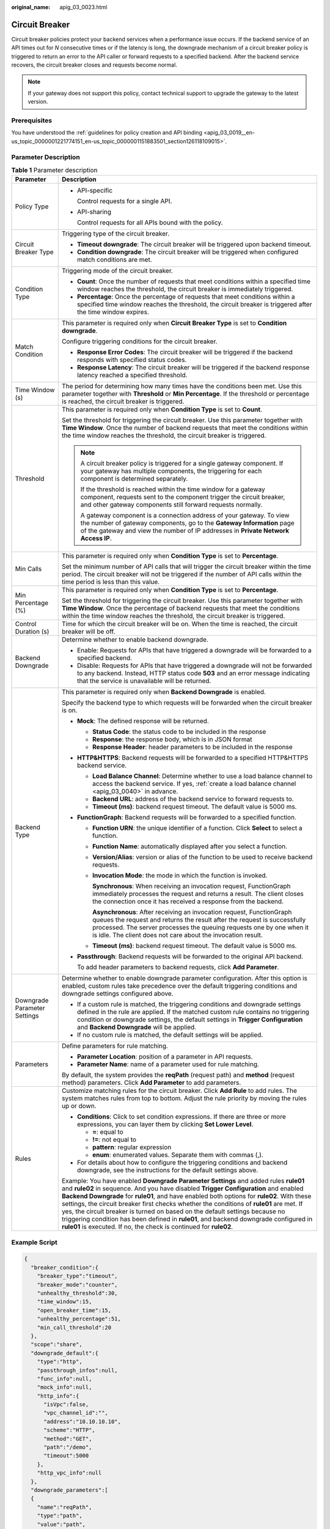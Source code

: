 :original_name: apig_03_0023.html

.. _apig_03_0023:

Circuit Breaker
===============

Circuit breaker policies protect your backend services when a performance issue occurs. If the backend service of an API times out for *N* consecutive times or if the latency is long, the downgrade mechanism of a circuit breaker policy is triggered to return an error to the API caller or forward requests to a specified backend. After the backend service recovers, the circuit breaker closes and requests become normal.

.. note::

   If your gateway does not support this policy, contact technical support to upgrade the gateway to the latest version.

Prerequisites
-------------

You have understood the :ref:`guidelines for policy creation and API binding <apig_03_0019__en-us_topic_0000001221774151_en-us_topic_0000001151883501_section126118109015>`.

Parameter Description
---------------------

.. table:: **Table 1** Parameter description

   +-----------------------------------+------------------------------------------------------------------------------------------------------------------------------------------------------------------------------------------------------------------------------------------------------------------------------------------------------------------------------------------------------------------------------------------------------------------------------------------------------------------------------------------------------------------------------------------------------------------------------------------------------------------------+
   | Parameter                         | Description                                                                                                                                                                                                                                                                                                                                                                                                                                                                                                                                                                                                            |
   +===================================+========================================================================================================================================================================================================================================================================================================================================================================================================================================================================================================================================================================================================================+
   | Policy Type                       | -  API-specific                                                                                                                                                                                                                                                                                                                                                                                                                                                                                                                                                                                                        |
   |                                   |                                                                                                                                                                                                                                                                                                                                                                                                                                                                                                                                                                                                                        |
   |                                   |    Control requests for a single API.                                                                                                                                                                                                                                                                                                                                                                                                                                                                                                                                                                                  |
   |                                   |                                                                                                                                                                                                                                                                                                                                                                                                                                                                                                                                                                                                                        |
   |                                   | -  API-sharing                                                                                                                                                                                                                                                                                                                                                                                                                                                                                                                                                                                                         |
   |                                   |                                                                                                                                                                                                                                                                                                                                                                                                                                                                                                                                                                                                                        |
   |                                   |    Control requests for all APIs bound with the policy.                                                                                                                                                                                                                                                                                                                                                                                                                                                                                                                                                                |
   +-----------------------------------+------------------------------------------------------------------------------------------------------------------------------------------------------------------------------------------------------------------------------------------------------------------------------------------------------------------------------------------------------------------------------------------------------------------------------------------------------------------------------------------------------------------------------------------------------------------------------------------------------------------------+
   | Circuit Breaker Type              | Triggering type of the circuit breaker.                                                                                                                                                                                                                                                                                                                                                                                                                                                                                                                                                                                |
   |                                   |                                                                                                                                                                                                                                                                                                                                                                                                                                                                                                                                                                                                                        |
   |                                   | -  **Timeout downgrade**: The circuit breaker will be triggered upon backend timeout.                                                                                                                                                                                                                                                                                                                                                                                                                                                                                                                                  |
   |                                   | -  **Condition downgrade**: The circuit breaker will be triggered when configured match conditions are met.                                                                                                                                                                                                                                                                                                                                                                                                                                                                                                            |
   +-----------------------------------+------------------------------------------------------------------------------------------------------------------------------------------------------------------------------------------------------------------------------------------------------------------------------------------------------------------------------------------------------------------------------------------------------------------------------------------------------------------------------------------------------------------------------------------------------------------------------------------------------------------------+
   | Condition Type                    | Triggering mode of the circuit breaker.                                                                                                                                                                                                                                                                                                                                                                                                                                                                                                                                                                                |
   |                                   |                                                                                                                                                                                                                                                                                                                                                                                                                                                                                                                                                                                                                        |
   |                                   | -  **Count**: Once the number of requests that meet conditions within a specified time window reaches the threshold, the circuit breaker is immediately triggered.                                                                                                                                                                                                                                                                                                                                                                                                                                                     |
   |                                   | -  **Percentage**: Once the percentage of requests that meet conditions within a specified time window reaches the threshold, the circuit breaker is triggered after the time window expires.                                                                                                                                                                                                                                                                                                                                                                                                                          |
   +-----------------------------------+------------------------------------------------------------------------------------------------------------------------------------------------------------------------------------------------------------------------------------------------------------------------------------------------------------------------------------------------------------------------------------------------------------------------------------------------------------------------------------------------------------------------------------------------------------------------------------------------------------------------+
   | Match Condition                   | This parameter is required only when **Circuit Breaker Type** is set to **Condition downgrade**.                                                                                                                                                                                                                                                                                                                                                                                                                                                                                                                       |
   |                                   |                                                                                                                                                                                                                                                                                                                                                                                                                                                                                                                                                                                                                        |
   |                                   | Configure triggering conditions for the circuit breaker.                                                                                                                                                                                                                                                                                                                                                                                                                                                                                                                                                               |
   |                                   |                                                                                                                                                                                                                                                                                                                                                                                                                                                                                                                                                                                                                        |
   |                                   | -  **Response Error Codes**: The circuit breaker will be triggered if the backend responds with specified status codes.                                                                                                                                                                                                                                                                                                                                                                                                                                                                                                |
   |                                   | -  **Response Latency**: The circuit breaker will be triggered if the backend response latency reached a specified threshold.                                                                                                                                                                                                                                                                                                                                                                                                                                                                                          |
   +-----------------------------------+------------------------------------------------------------------------------------------------------------------------------------------------------------------------------------------------------------------------------------------------------------------------------------------------------------------------------------------------------------------------------------------------------------------------------------------------------------------------------------------------------------------------------------------------------------------------------------------------------------------------+
   | Time Window (s)                   | The period for determining how many times have the conditions been met. Use this parameter together with **Threshold** or **Min Percentage**. If the threshold or percentage is reached, the circuit breaker is triggered.                                                                                                                                                                                                                                                                                                                                                                                             |
   +-----------------------------------+------------------------------------------------------------------------------------------------------------------------------------------------------------------------------------------------------------------------------------------------------------------------------------------------------------------------------------------------------------------------------------------------------------------------------------------------------------------------------------------------------------------------------------------------------------------------------------------------------------------------+
   | Threshold                         | This parameter is required only when **Condition Type** is set to **Count**.                                                                                                                                                                                                                                                                                                                                                                                                                                                                                                                                           |
   |                                   |                                                                                                                                                                                                                                                                                                                                                                                                                                                                                                                                                                                                                        |
   |                                   | Set the threshold for triggering the circuit breaker. Use this parameter together with **Time Window**. Once the number of backend requests that meet the conditions within the time window reaches the threshold, the circuit breaker is triggered.                                                                                                                                                                                                                                                                                                                                                                   |
   |                                   |                                                                                                                                                                                                                                                                                                                                                                                                                                                                                                                                                                                                                        |
   |                                   | .. note::                                                                                                                                                                                                                                                                                                                                                                                                                                                                                                                                                                                                              |
   |                                   |                                                                                                                                                                                                                                                                                                                                                                                                                                                                                                                                                                                                                        |
   |                                   |    A circuit breaker policy is triggered for a single gateway component. If your gateway has multiple components, the triggering for each component is determined separately.                                                                                                                                                                                                                                                                                                                                                                                                                                          |
   |                                   |                                                                                                                                                                                                                                                                                                                                                                                                                                                                                                                                                                                                                        |
   |                                   |    If the threshold is reached within the time window for a gateway component, requests sent to the component trigger the circuit breaker, and other gateway components still forward requests normally.                                                                                                                                                                                                                                                                                                                                                                                                               |
   |                                   |                                                                                                                                                                                                                                                                                                                                                                                                                                                                                                                                                                                                                        |
   |                                   |    A gateway component is a connection address of your gateway. To view the number of gateway components, go to the **Gateway Information** page of the gateway and view the number of IP addresses in **Private Network Access IP**.                                                                                                                                                                                                                                                                                                                                                                                  |
   +-----------------------------------+------------------------------------------------------------------------------------------------------------------------------------------------------------------------------------------------------------------------------------------------------------------------------------------------------------------------------------------------------------------------------------------------------------------------------------------------------------------------------------------------------------------------------------------------------------------------------------------------------------------------+
   | Min Calls                         | This parameter is required only when **Condition Type** is set to **Percentage**.                                                                                                                                                                                                                                                                                                                                                                                                                                                                                                                                      |
   |                                   |                                                                                                                                                                                                                                                                                                                                                                                                                                                                                                                                                                                                                        |
   |                                   | Set the minimum number of API calls that will trigger the circuit breaker within the time period. The circuit breaker will not be triggered if the number of API calls within the time period is less than this value.                                                                                                                                                                                                                                                                                                                                                                                                 |
   +-----------------------------------+------------------------------------------------------------------------------------------------------------------------------------------------------------------------------------------------------------------------------------------------------------------------------------------------------------------------------------------------------------------------------------------------------------------------------------------------------------------------------------------------------------------------------------------------------------------------------------------------------------------------+
   | Min Percentage (%)                | This parameter is required only when **Condition Type** is set to **Percentage**.                                                                                                                                                                                                                                                                                                                                                                                                                                                                                                                                      |
   |                                   |                                                                                                                                                                                                                                                                                                                                                                                                                                                                                                                                                                                                                        |
   |                                   | Set the threshold for triggering the circuit breaker. Use this parameter together with **Time Window**. Once the percentage of backend requests that meet the conditions within the time window reaches the threshold, the circuit breaker is triggered.                                                                                                                                                                                                                                                                                                                                                               |
   +-----------------------------------+------------------------------------------------------------------------------------------------------------------------------------------------------------------------------------------------------------------------------------------------------------------------------------------------------------------------------------------------------------------------------------------------------------------------------------------------------------------------------------------------------------------------------------------------------------------------------------------------------------------------+
   | Control Duration (s)              | Time for which the circuit breaker will be on. When the time is reached, the circuit breaker will be off.                                                                                                                                                                                                                                                                                                                                                                                                                                                                                                              |
   +-----------------------------------+------------------------------------------------------------------------------------------------------------------------------------------------------------------------------------------------------------------------------------------------------------------------------------------------------------------------------------------------------------------------------------------------------------------------------------------------------------------------------------------------------------------------------------------------------------------------------------------------------------------------+
   | Backend Downgrade                 | Determine whether to enable backend downgrade.                                                                                                                                                                                                                                                                                                                                                                                                                                                                                                                                                                         |
   |                                   |                                                                                                                                                                                                                                                                                                                                                                                                                                                                                                                                                                                                                        |
   |                                   | -  Enable: Requests for APIs that have triggered a downgrade will be forwarded to a specified backend.                                                                                                                                                                                                                                                                                                                                                                                                                                                                                                                 |
   |                                   | -  Disable: Requests for APIs that have triggered a downgrade will not be forwarded to any backend. Instead, HTTP status code **503** and an error message indicating that the service is unavailable will be returned.                                                                                                                                                                                                                                                                                                                                                                                                |
   +-----------------------------------+------------------------------------------------------------------------------------------------------------------------------------------------------------------------------------------------------------------------------------------------------------------------------------------------------------------------------------------------------------------------------------------------------------------------------------------------------------------------------------------------------------------------------------------------------------------------------------------------------------------------+
   | Backend Type                      | This parameter is required only when **Backend Downgrade** is enabled.                                                                                                                                                                                                                                                                                                                                                                                                                                                                                                                                                 |
   |                                   |                                                                                                                                                                                                                                                                                                                                                                                                                                                                                                                                                                                                                        |
   |                                   | Specify the backend type to which requests will be forwarded when the circuit breaker is on.                                                                                                                                                                                                                                                                                                                                                                                                                                                                                                                           |
   |                                   |                                                                                                                                                                                                                                                                                                                                                                                                                                                                                                                                                                                                                        |
   |                                   | -  **Mock**: The defined response will be returned.                                                                                                                                                                                                                                                                                                                                                                                                                                                                                                                                                                    |
   |                                   |                                                                                                                                                                                                                                                                                                                                                                                                                                                                                                                                                                                                                        |
   |                                   |    -  **Status Code**: the status code to be included in the response                                                                                                                                                                                                                                                                                                                                                                                                                                                                                                                                                  |
   |                                   |    -  **Response**: the response body, which is in JSON format                                                                                                                                                                                                                                                                                                                                                                                                                                                                                                                                                         |
   |                                   |    -  **Response Header**: header parameters to be included in the response                                                                                                                                                                                                                                                                                                                                                                                                                                                                                                                                            |
   |                                   |                                                                                                                                                                                                                                                                                                                                                                                                                                                                                                                                                                                                                        |
   |                                   | -  **HTTP&HTTPS**: Backend requests will be forwarded to a specified HTTP&HTTPS backend service.                                                                                                                                                                                                                                                                                                                                                                                                                                                                                                                       |
   |                                   |                                                                                                                                                                                                                                                                                                                                                                                                                                                                                                                                                                                                                        |
   |                                   |    -  **Load Balance Channel**: Determine whether to use a load balance channel to access the backend service. If yes, :ref:`create a load balance channel <apig_03_0040>` in advance.                                                                                                                                                                                                                                                                                                                                                                                                                                 |
   |                                   |    -  **Backend URL**: address of the backend service to forward requests to.                                                                                                                                                                                                                                                                                                                                                                                                                                                                                                                                          |
   |                                   |    -  **Timeout (ms)**: backend request timeout. The default value is 5000 ms.                                                                                                                                                                                                                                                                                                                                                                                                                                                                                                                                         |
   |                                   |                                                                                                                                                                                                                                                                                                                                                                                                                                                                                                                                                                                                                        |
   |                                   | -  **FunctionGraph**: Backend requests will be forwarded to a specified function.                                                                                                                                                                                                                                                                                                                                                                                                                                                                                                                                      |
   |                                   |                                                                                                                                                                                                                                                                                                                                                                                                                                                                                                                                                                                                                        |
   |                                   |    -  **Function URN**: the unique identifier of a function. Click **Select** to select a function.                                                                                                                                                                                                                                                                                                                                                                                                                                                                                                                    |
   |                                   |                                                                                                                                                                                                                                                                                                                                                                                                                                                                                                                                                                                                                        |
   |                                   |    -  **Function Name**: automatically displayed after you select a function.                                                                                                                                                                                                                                                                                                                                                                                                                                                                                                                                          |
   |                                   |                                                                                                                                                                                                                                                                                                                                                                                                                                                                                                                                                                                                                        |
   |                                   |    -  **Version/Alias**: version or alias of the function to be used to receive backend requests.                                                                                                                                                                                                                                                                                                                                                                                                                                                                                                                      |
   |                                   |                                                                                                                                                                                                                                                                                                                                                                                                                                                                                                                                                                                                                        |
   |                                   |    -  **Invocation Mode**: the mode in which the function is invoked.                                                                                                                                                                                                                                                                                                                                                                                                                                                                                                                                                  |
   |                                   |                                                                                                                                                                                                                                                                                                                                                                                                                                                                                                                                                                                                                        |
   |                                   |       **Synchronous**: When receiving an invocation request, FunctionGraph immediately processes the request and returns a result. The client closes the connection once it has received a response from the backend.                                                                                                                                                                                                                                                                                                                                                                                                  |
   |                                   |                                                                                                                                                                                                                                                                                                                                                                                                                                                                                                                                                                                                                        |
   |                                   |       **Asynchronous**: After receiving an invocation request, FunctionGraph queues the request and returns the result after the request is successfully processed. The server processes the queuing requests one by one when it is idle. The client does not care about the invocation result.                                                                                                                                                                                                                                                                                                                        |
   |                                   |                                                                                                                                                                                                                                                                                                                                                                                                                                                                                                                                                                                                                        |
   |                                   |    -  **Timeout (ms)**: backend request timeout. The default value is 5000 ms.                                                                                                                                                                                                                                                                                                                                                                                                                                                                                                                                         |
   |                                   |                                                                                                                                                                                                                                                                                                                                                                                                                                                                                                                                                                                                                        |
   |                                   | -  **Passthrough**: Backend requests will be forwarded to the original API backend.                                                                                                                                                                                                                                                                                                                                                                                                                                                                                                                                    |
   |                                   |                                                                                                                                                                                                                                                                                                                                                                                                                                                                                                                                                                                                                        |
   |                                   |    To add header parameters to backend requests, click **Add Parameter**.                                                                                                                                                                                                                                                                                                                                                                                                                                                                                                                                              |
   +-----------------------------------+------------------------------------------------------------------------------------------------------------------------------------------------------------------------------------------------------------------------------------------------------------------------------------------------------------------------------------------------------------------------------------------------------------------------------------------------------------------------------------------------------------------------------------------------------------------------------------------------------------------------+
   | Downgrade Parameter Settings      | Determine whether to enable downgrade parameter configuration. After this option is enabled, custom rules take precedence over the default triggering conditions and downgrade settings configured above.                                                                                                                                                                                                                                                                                                                                                                                                              |
   |                                   |                                                                                                                                                                                                                                                                                                                                                                                                                                                                                                                                                                                                                        |
   |                                   | -  If a custom rule is matched, the triggering conditions and downgrade settings defined in the rule are applied. If the matched custom rule contains no triggering condition or downgrade settings, the default settings in **Trigger Configuration** and **Backend Downgrade** will be applied.                                                                                                                                                                                                                                                                                                                      |
   |                                   | -  If no custom rule is matched, the default settings will be applied.                                                                                                                                                                                                                                                                                                                                                                                                                                                                                                                                                 |
   +-----------------------------------+------------------------------------------------------------------------------------------------------------------------------------------------------------------------------------------------------------------------------------------------------------------------------------------------------------------------------------------------------------------------------------------------------------------------------------------------------------------------------------------------------------------------------------------------------------------------------------------------------------------------+
   | Parameters                        | Define parameters for rule matching.                                                                                                                                                                                                                                                                                                                                                                                                                                                                                                                                                                                   |
   |                                   |                                                                                                                                                                                                                                                                                                                                                                                                                                                                                                                                                                                                                        |
   |                                   | -  **Parameter Location**: position of a parameter in API requests.                                                                                                                                                                                                                                                                                                                                                                                                                                                                                                                                                    |
   |                                   | -  **Parameter Name**: name of a parameter used for rule matching.                                                                                                                                                                                                                                                                                                                                                                                                                                                                                                                                                     |
   |                                   |                                                                                                                                                                                                                                                                                                                                                                                                                                                                                                                                                                                                                        |
   |                                   | By default, the system provides the **reqPath** (request path) and **method** (request method) parameters. Click **Add Parameter** to add parameters.                                                                                                                                                                                                                                                                                                                                                                                                                                                                  |
   +-----------------------------------+------------------------------------------------------------------------------------------------------------------------------------------------------------------------------------------------------------------------------------------------------------------------------------------------------------------------------------------------------------------------------------------------------------------------------------------------------------------------------------------------------------------------------------------------------------------------------------------------------------------------+
   | Rules                             | Customize matching rules for the circuit breaker. Click **Add Rule** to add rules. The system matches rules from top to bottom. Adjust the rule priority by moving the rules up or down.                                                                                                                                                                                                                                                                                                                                                                                                                               |
   |                                   |                                                                                                                                                                                                                                                                                                                                                                                                                                                                                                                                                                                                                        |
   |                                   | -  **Conditions**: Click |image1| to set condition expressions. If there are three or more expressions, you can layer them by clicking **Set Lower Level**.                                                                                                                                                                                                                                                                                                                                                                                                                                                            |
   |                                   |                                                                                                                                                                                                                                                                                                                                                                                                                                                                                                                                                                                                                        |
   |                                   |    -  **=**: equal to                                                                                                                                                                                                                                                                                                                                                                                                                                                                                                                                                                                                  |
   |                                   |    -  **!=**: not equal to                                                                                                                                                                                                                                                                                                                                                                                                                                                                                                                                                                                             |
   |                                   |    -  **pattern**: regular expression                                                                                                                                                                                                                                                                                                                                                                                                                                                                                                                                                                                  |
   |                                   |    -  **enum**: enumerated values. Separate them with commas (,).                                                                                                                                                                                                                                                                                                                                                                                                                                                                                                                                                      |
   |                                   |                                                                                                                                                                                                                                                                                                                                                                                                                                                                                                                                                                                                                        |
   |                                   | -  For details about how to configure the triggering conditions and backend downgrade, see the instructions for the default settings above.                                                                                                                                                                                                                                                                                                                                                                                                                                                                            |
   |                                   |                                                                                                                                                                                                                                                                                                                                                                                                                                                                                                                                                                                                                        |
   |                                   | Example: You have enabled **Downgrade Parameter Settings** and added rules **rule01** and **rule02** in sequence. And you have disabled **Trigger Configuration** and enabled **Backend Downgrade** for **rule01**, and have enabled both options for **rule02**. With these settings, the circuit breaker first checks whether the conditions of **rule01** are met. If yes, the circuit breaker is turned on based on the default settings because no triggering condition has been defined in **rule01**, and backend downgrade configured in **rule01** is executed. If no, the check is continued for **rule02**. |
   +-----------------------------------+------------------------------------------------------------------------------------------------------------------------------------------------------------------------------------------------------------------------------------------------------------------------------------------------------------------------------------------------------------------------------------------------------------------------------------------------------------------------------------------------------------------------------------------------------------------------------------------------------------------------+

Example Script
--------------

.. code-block::

   {
     "breaker_condition":{
       "breaker_type":"timeout",
       "breaker_mode":"counter",
       "unhealthy_threshold":30,
       "time_window":15,
       "open_breaker_time":15,
       "unhealthy_percentage":51,
       "min_call_threshold":20
     },
     "scope":"share",
     "downgrade_default":{
       "type":"http",
       "passthrough_infos":null,
       "func_info":null,
       "mock_info":null,
       "http_info":{
         "isVpc":false,
         "vpc_channel_id":"",
         "address":"10.10.10.10",
         "scheme":"HTTP",
         "method":"GET",
         "path":"/demo",
         "timeout":5000
       },
       "http_vpc_info":null
     },
     "downgrade_parameters":[
     {
       "name":"reqPath",
       "type":"path",
       "value":"path",
       "disabled":true,
       "focused":true,
       "id":"92002eqbpilg6g"
     },
     {
       "name":"method",
       "type":"method",
       "value":"method",
       "disabled":true,
       "focused":true,
       "id":"tuvxetsdqvcos8"
     }],
     "downgrade_rules":[
     {
       "rule_name":"rule-test1",
       "parameters":[
         "reqPath",
         "method"
       ],
       "match_regex":"[\"reqPath\",\"==\",\"/test\"]",
       "downgrade_backend":{
         "type":"mock",
         "passthrough_infos":null,
         "func_info":null,
         "mock_info":{
           "status_code":200,
           "result_content":"{status: ok}",
           "headers":[]
         },
         "http_info":null,
         "http_vpc_info":null
       },
       "breaker_condition":{
         "breaker_type":"timeout",
         "breaker_mode":"percentage",
         "unhealthy_threshold":30,
         "time_window":15,
         "open_breaker_time":15,
         "unhealthy_percentage":51,
         "min_call_threshold":20
       }
     }]
   }

.. |image1| image:: /_static/images/en-us_image_0000001214314084.png
